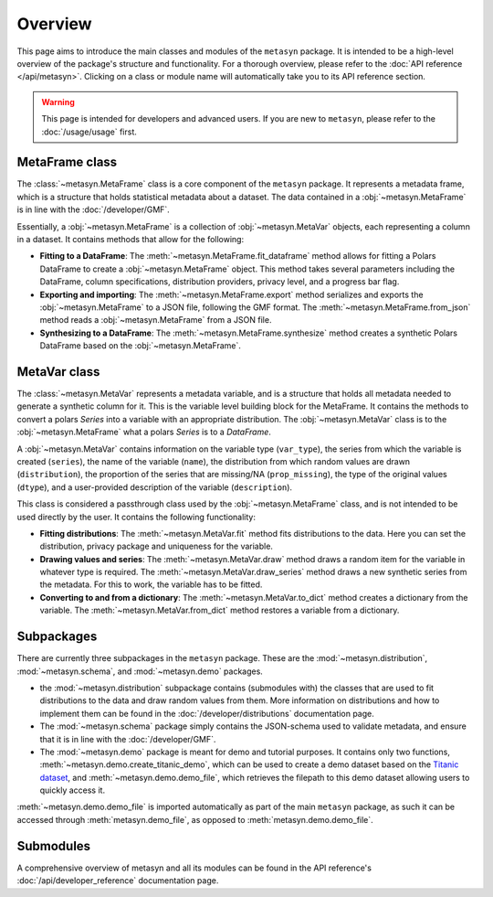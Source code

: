 Overview
========

This page aims to introduce the main classes and modules of the ``metasyn`` package. It is intended to be a high-level overview of the package's structure and functionality. For a thorough overview, please refer to the :doc:`API reference </api/metasyn>`. Clicking on a class or module name will automatically take you to its API reference section.

.. warning:: 
    This page is intended for developers and advanced users. If you are new to ``metasyn``, please refer to the :doc:`/usage/usage` first. 


MetaFrame class
---------------

The :class:`~metasyn.MetaFrame` class is a core component of the ``metasyn`` package. It represents a metadata frame, which is a structure that holds statistical metadata about a dataset. The data contained in a :obj:`~metasyn.MetaFrame` is in line with the :doc:`/developer/GMF`.

Essentially, a :obj:`~metasyn.MetaFrame` is a collection of :obj:`~metasyn.MetaVar` objects, each representing a column in a dataset. It contains methods that allow for the following:

- **Fitting to a DataFrame**: The :meth:`~metasyn.MetaFrame.fit_dataframe` method allows for fitting a Polars DataFrame to create a :obj:`~metasyn.MetaFrame` object. This method takes several parameters including the DataFrame, column specifications, distribution providers, privacy level, and a progress bar flag.
- **Exporting and importing**: The :meth:`~metasyn.MetaFrame.export` method serializes and exports the :obj:`~metasyn.MetaFrame` to a JSON file, following the GMF format. The :meth:`~metasyn.MetaFrame.from_json` method reads a :obj:`~metasyn.MetaFrame` from a JSON file.
- **Synthesizing to a DataFrame**: The :meth:`~metasyn.MetaFrame.synthesize` method creates a synthetic Polars DataFrame based on the :obj:`~metasyn.MetaFrame`.


MetaVar class
-------------

The :class:`~metasyn.MetaVar` represents a metadata variable, and is a structure that holds all metadata needed to generate a synthetic column for it. This is the variable level building block for the MetaFrame. It contains the methods to convert a polars `Series` into a variable with an appropriate distribution. The :obj:`~metasyn.MetaVar` class is to the :obj:`~metasyn.MetaFrame` what a polars `Series` is to a `DataFrame`.

A :obj:`~metasyn.MetaVar` contains information on the variable type (``var_type``), the series from which the variable is created (``series``), the name of the variable (``name``), the distribution from which random values are drawn (``distribution``), the proportion of the series that are missing/NA (``prop_missing``), the type of the original values (``dtype``), and a user-provided description of the variable (``description``). 

This class is considered a passthrough class used by the :obj:`~metasyn.MetaFrame` class, and is not intended to be used directly by the user. It contains the following functionality:

- **Fitting distributions**: The :meth:`~metasyn.MetaVar.fit` method fits distributions to the data. Here you can set the distribution, privacy package and uniqueness for the variable.
- **Drawing values and series**: The :meth:`~metasyn.MetaVar.draw` method draws a random item for the variable in whatever type is required. The :meth:`~metasyn.MetaVar.draw_series` method draws a new synthetic series from the metadata. For this to work, the variable has to be fitted.
- **Converting to and from a dictionary**: The :meth:`~metasyn.MetaVar.to_dict` method creates a dictionary from the variable. The :meth:`~metasyn.MetaVar.from_dict` method restores a variable from a dictionary.


Subpackages
-----------
There are currently three subpackages in the ``metasyn`` package. These are the :mod:`~metasyn.distribution`, :mod:`~metasyn.schema`, and :mod:`~metasyn.demo` packages.

* the :mod:`~metasyn.distribution` subpackage contains (submodules with) the classes that are used to fit distributions to the data and draw random values from them. More information on distributions and how to implement them can be found in the :doc:`/developer/distributions` documentation page.
* The :mod:`~metasyn.schema` package simply contains the JSON-schema used to validate metadata, and ensure that it is in line with the :doc:`/developer/GMF`.
* The :mod:`~metasyn.demo` package is meant for demo and tutorial purposes. It contains only two functions, :meth:`~metasyn.demo.create_titanic_demo`, which can be used to create a demo dataset based on the `Titanic dataset <https://github.com/datasciencedojo/datasets/blob/master/titanic.csv>`_, and :meth:`~metasyn.demo.demo_file`, which retrieves the filepath to this demo dataset allowing users to quickly access it. 

:meth:`~metasyn.demo.demo_file` is imported automatically as part of the main ``metasyn`` package, as such it can be accessed through :meth:`metasyn.demo_file`, as opposed to :meth:`metasyn.demo.demo_file`. 

Submodules
----------
A comprehensive overview of metasyn and all its modules can be found in the API reference's :doc:`/api/developer_reference` documentation page.